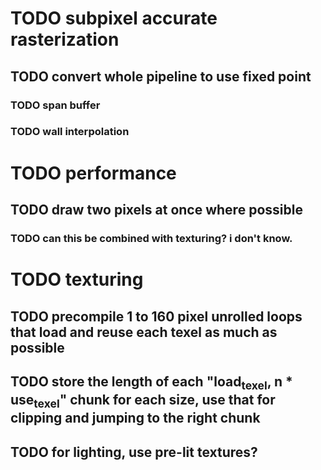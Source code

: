 * TODO subpixel accurate rasterization
** TODO convert whole pipeline to use fixed point
*** TODO span buffer
*** TODO wall interpolation

* TODO performance 
** TODO draw two pixels at once where possible
*** TODO can this be combined with texturing? i don't know. 

* TODO texturing  
** TODO precompile 1 to 160 pixel unrolled loops that load and reuse each texel as much as possible
** TODO store the length of each "load_texel, n * use_texel" chunk for each size, use that for clipping and jumping to the right chunk
** TODO for lighting, use pre-lit textures?
